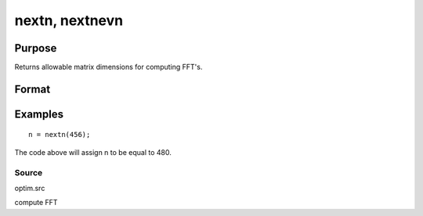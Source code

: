 
nextn, nextnevn
==============================================

Purpose
----------------

Returns allowable matrix dimensions for computing FFT's.

Format
----------------
.. function:: nextn(n0) 
			  nextnevn(n0)

    :param n0: the length of a vector or the number of rows or columns in a matrix.
    :type n0: scalar

    :returns: n (*scalar*), the next allowable size for the given dimension
        for computing an FFT or RFFT. n > n0.

Examples
----------------

::

    n = nextn(456);

The code above will assign n to be equal to 480.

Source
++++++

optim.src

.. seealso:: Functions :func:`fftn`, :func:`optn`, :func:`optnevn`, :func:`rfftn`, :func:`rfftnp`

compute FFT

